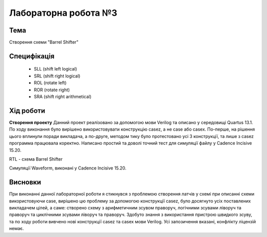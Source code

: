 =============================================
Лабораторна робота №3
=============================================

Тема
------
Створення схеми "Barrel Shifter"

Специфікація
-------
  * SLL (shift left logical)
  * SRL (shift right logical)
  * ROL (rotate left)
  * ROR (rotate right)
  * SRA (shift right arithmetical)

Хід роботи
-------
**Створення проекту** Данний проект реалізовано за допомогою мови Verilog та описано у середовищі Quartus 13.1.
По ходу виконання було вирішено використовувати конструкцію casez, а не case або casex. По-перше, на рішення цього вплинули поради викладача, а
по-друге, методом тику було протестовано усі 3 конструкції, та лише з casez программа працювала коректно.
Написано простий та доволі точний тест для симуляції файлу у Cadence Incisive 15.20. 

.. image:: media/barrel_shifter.png
RTL - схема Barrel Shifter

.. image:: media/waveform_3lab.png
Симуляції Waveform, виконані у Cadence Incisive 15.20.

Висновки
-------

При виконанні данної лабораторної роботи я стикнувся з проблемою створення латчів у схемі при описанні схеми використовуючи case,
вирішено цю проблему за допомогою конструкції casez, було досягнуто усіх поставлених викладачем цілей, а саме: 
створено схему з арифметичним зсувом праворуч, логічними зсувами ліворуч та праворуч та циклічними зсувами ліворуч та праворуч.
Здобуто знання з використання пристрою швидкого зсуву, та по ходу роботи вивчено нові конструкції casez та casex мови Verilog.
Усі запозичення вказані, конфлікту ліцензій немає.
